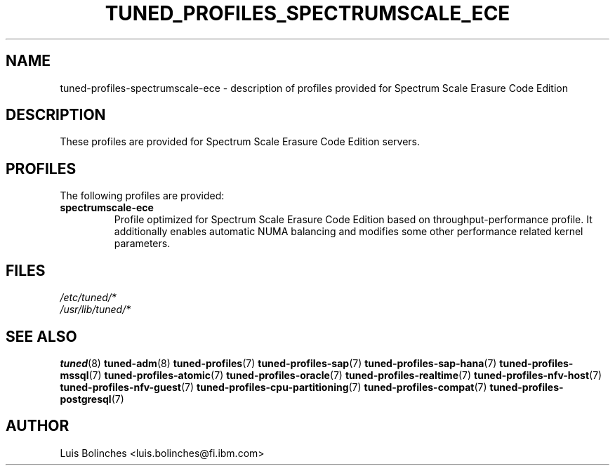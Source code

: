 .\"/* 
.\" * All rights reserved
.\" * Copyright (C) 2020 International Business Machines Corporation 
.\" * Authors: Luis Bolinches
.\" *
.\" * This program is free software; you can redistribute it and/or
.\" * modify it under the terms of the GNU General Public License
.\" * as published by the Free Software Foundation; either version 2
.\" * of the License, or (at your option) any later version.
.\" *
.\" * This program is distributed in the hope that it will be useful,
.\" * but WITHOUT ANY WARRANTY; without even the implied warranty of
.\" * MERCHANTABILITY or FITNESS FOR A PARTICULAR PURPOSE.  See the
.\" * GNU General Public License for more details.
.\" *
.\" * You should have received a copy of the GNU General Public License
.\" * along with this program; if not, write to the Free Software
.\" * Foundation, Inc., 51 Franklin Street, Fifth Floor, Boston, MA  02110-1301, USA.
.\" */
.\" 
.TH TUNED_PROFILES_SPECTRUMSCALE_ECE "7" "22 Apr 2020" "Fedora Power Management SIG" "TuneD"
.SH NAME
tuned\-profiles\-spectrumscale-ece - description of profiles provided for Spectrum Scale Erasure Code Edition

.SH DESCRIPTION
These profiles are provided for Spectrum Scale Erasure Code Edition servers.

.SH PROFILES
The following profiles are provided:

.TP
.BI "spectrumscale-ece"
Profile optimized for Spectrum Scale Erasure Code Edition based on throughput\-performance profile.
It additionally enables automatic NUMA balancing and modifies some other
performance related kernel parameters.

.SH "FILES"
.nf
.I /etc/tuned/*
.I /usr/lib/tuned/*

.SH "SEE ALSO"
.BR tuned (8)
.BR tuned\-adm (8)
.BR tuned\-profiles (7)
.BR tuned\-profiles\-sap (7)
.BR tuned\-profiles\-sap\-hana (7)
.BR tuned\-profiles\-mssql (7)
.BR tuned\-profiles\-atomic (7)
.BR tuned\-profiles\-oracle (7)
.BR tuned\-profiles\-realtime (7)
.BR tuned\-profiles\-nfv\-host (7)
.BR tuned\-profiles\-nfv\-guest (7)
.BR tuned\-profiles\-cpu\-partitioning (7)
.BR tuned\-profiles\-compat (7)
.BR tuned\-profiles\-postgresql (7)
.SH AUTHOR
.nf
Luis Bolinches <luis.bolinches@fi.ibm.com>

